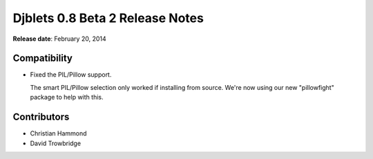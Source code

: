 ================================
Djblets 0.8 Beta 2 Release Notes
================================

**Release date**: February 20, 2014


Compatibility
=============

* Fixed the PIL/Pillow support.

  The smart PIL/Pillow selection only worked if installing from
  source. We're now using our new "pillowfight" package to help
  with this.


Contributors
============

* Christian Hammond
* David Trowbridge
